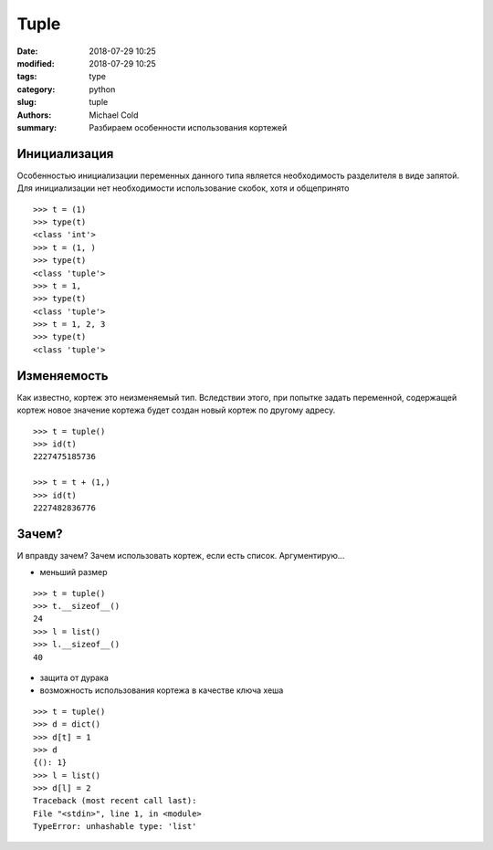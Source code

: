 Tuple
#####

:date: 2018-07-29 10:25
:modified: 2018-07-29 10:25
:tags: type
:category: python
:slug: tuple
:authors: Michael Cold
:summary: Разбираем особенности использования кортежей

Инициализация
=============

Особенностью инициализации переменных данного типа является необходимость разделителя в виде запятой.
Для инициализации нет необходимости использование скобок, хотя и общепринято

::

    >>> t = (1)
    >>> type(t)
    <class 'int'>
    >>> t = (1, )
    >>> type(t)
    <class 'tuple'>
    >>> t = 1,
    >>> type(t)
    <class 'tuple'>
    >>> t = 1, 2, 3
    >>> type(t)
    <class 'tuple'>

Изменяемость
============

Как известно, кортеж это неизменяемый тип. 
Вследствии этого, при попытке задать переменной, содержащей кортеж новое значение кортежа будет создан новый кортеж по другому адресу.

::

    >>> t = tuple()
    >>> id(t)
    2227475185736

    >>> t = t + (1,)
    >>> id(t)
    2227482836776

Зачем?
======

И вправду зачем? Зачем использовать кортеж, если есть список.
Аргументирую...

* меньший размер

::

    >>> t = tuple()
    >>> t.__sizeof__()
    24
    >>> l = list()
    >>> l.__sizeof__()
    40

* защита от дурака
* возможность использования кортежа в качестве ключа хеша

::

    >>> t = tuple()
    >>> d = dict()
    >>> d[t] = 1
    >>> d
    {(): 1}
    >>> l = list()
    >>> d[l] = 2
    Traceback (most recent call last):
    File "<stdin>", line 1, in <module>
    TypeError: unhashable type: 'list'
